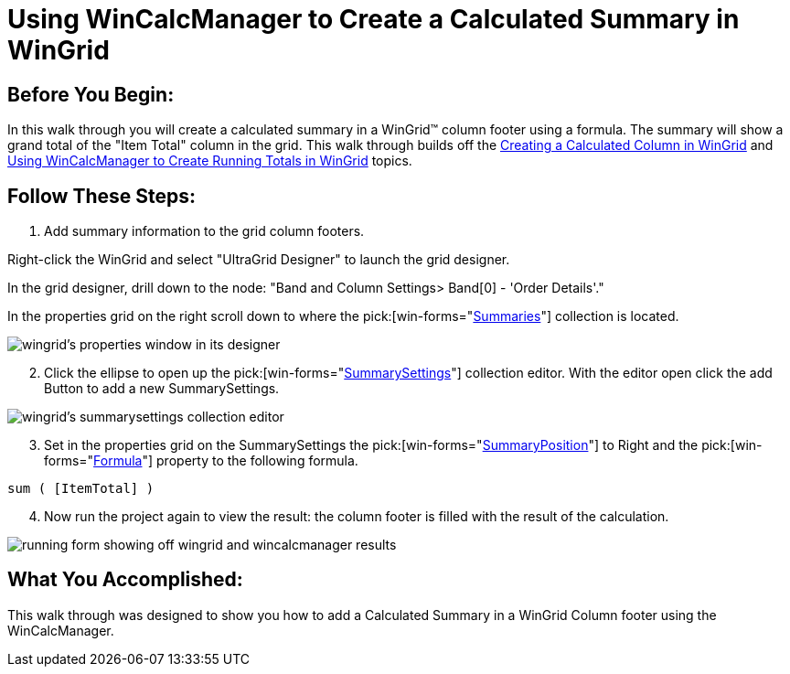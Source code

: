 ﻿////

|metadata|
{
    "name": "wincalcmanager-using-wincalcmanager-to-create-a-calculated-summary-in-wingrid",
    "controlName": ["WinCalcManager"],
    "tags": ["How Do I"],
    "guid": "{9F733E46-57F2-4A89-9BC0-11F32CB194F9}",  
    "buildFlags": [],
    "createdOn": "2005-06-07T00:00:00Z"
}
|metadata|
////

= Using WinCalcManager to Create a Calculated Summary in WinGrid

== Before You Begin:

In this walk through you will create a calculated summary in a WinGrid™ column footer using a formula. The summary will show a grand total of the "Item Total" column in the grid. This walk through builds off the link:wincalcmanager-creating-a-calculated-column-in-wingrid.html[Creating a Calculated Column in WinGrid] and link:wincalcmanager-using-wincalcmanager-to-create-running-totals-in-wingrid.html[Using WinCalcManager to Create Running Totals in WinGrid] topics.

== Follow These Steps:

[start=1]
. Add summary information to the grid column footers.

Right-click the WinGrid and select "UltraGrid Designer" to launch the grid designer.

In the grid designer, drill down to the node: "Band and Column Settings> Band[0] - 'Order Details'."

In the properties grid on the right scroll down to where the  pick:[win-forms="link:{ApiPlatform}win.ultrawingrid{ApiVersion}~infragistics.win.ultrawingrid.ultragridband~summaries.html[Summaries]"]  collection is located.

image::Images\WinCalcManager_Using_WinCalcManager_to_Create_a_Calculated_Summary_in_the_WinGrid_01.png[wingrid's properties window in its designer]

[start=2]
. Click the ellipse to open up the  pick:[win-forms="link:{ApiPlatform}win.ultrawingrid{ApiVersion}~infragistics.win.ultrawingrid.summaryvalue~summarysettings.html[SummarySettings]"]  collection editor. With the editor open click the add Button to add a new SummarySettings.

image::Images\WinCalcManager_Using_WinCalcManager_to_Create_a_Calculated_Summary_in_the_WinGrid_02.png[wingrid's summarysettings collection editor]

[start=3]
. Set in the properties grid on the SummarySettings the  pick:[win-forms="link:{ApiPlatform}win.ultrawingrid{ApiVersion}~infragistics.win.ultrawingrid.summarysettings~summaryposition.html[SummaryPosition]"]  to Right and the  pick:[win-forms="link:{ApiPlatform}win.ultrawingrid{ApiVersion}~infragistics.win.ultrawingrid.ultragridcolumn~formula.html[Formula]"]  property to the following formula.

----
sum ( [ItemTotal] )
----

[start=4]
. Now run the project again to view the result: the column footer is filled with the result of the calculation.

image::Images\WinCalcManager_Using_WinCalcManager_to_Create_a_Calculated_Summary_in_the_WinGrid_03.png[running form showing off wingrid and wincalcmanager results]

== What You Accomplished:

This walk through was designed to show you how to add a Calculated Summary in a WinGrid Column footer using the WinCalcManager.